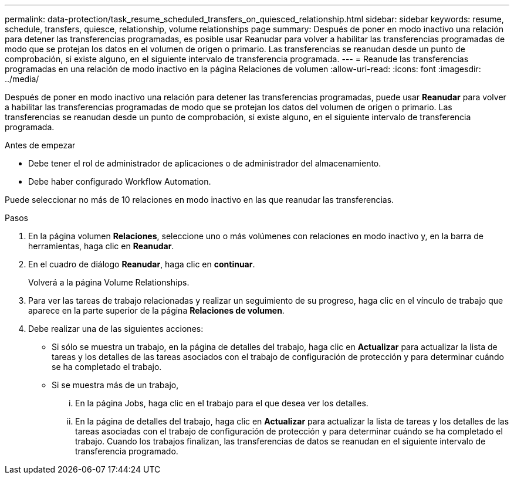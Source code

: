 ---
permalink: data-protection/task_resume_scheduled_transfers_on_quiesced_relationship.html 
sidebar: sidebar 
keywords: resume, schedule, transfers, quiesce, relationship, volume relationships page 
summary: Después de poner en modo inactivo una relación para detener las transferencias programadas, es posible usar Reanudar para volver a habilitar las transferencias programadas de modo que se protejan los datos en el volumen de origen o primario. Las transferencias se reanudan desde un punto de comprobación, si existe alguno, en el siguiente intervalo de transferencia programada. 
---
= Reanude las transferencias programadas en una relación de modo inactivo en la página Relaciones de volumen
:allow-uri-read: 
:icons: font
:imagesdir: ../media/


[role="lead"]
Después de poner en modo inactivo una relación para detener las transferencias programadas, puede usar *Reanudar* para volver a habilitar las transferencias programadas de modo que se protejan los datos del volumen de origen o primario. Las transferencias se reanudan desde un punto de comprobación, si existe alguno, en el siguiente intervalo de transferencia programada.

.Antes de empezar
* Debe tener el rol de administrador de aplicaciones o de administrador del almacenamiento.
* Debe haber configurado Workflow Automation.


Puede seleccionar no más de 10 relaciones en modo inactivo en las que reanudar las transferencias.

.Pasos
. En la página volumen *Relaciones*, seleccione uno o más volúmenes con relaciones en modo inactivo y, en la barra de herramientas, haga clic en *Reanudar*.
. En el cuadro de diálogo *Reanudar*, haga clic en *continuar*.
+
Volverá a la página Volume Relationships.

. Para ver las tareas de trabajo relacionadas y realizar un seguimiento de su progreso, haga clic en el vínculo de trabajo que aparece en la parte superior de la página *Relaciones de volumen*.
. Debe realizar una de las siguientes acciones:
+
** Si sólo se muestra un trabajo, en la página de detalles del trabajo, haga clic en *Actualizar* para actualizar la lista de tareas y los detalles de las tareas asociados con el trabajo de configuración de protección y para determinar cuándo se ha completado el trabajo.
** Si se muestra más de un trabajo,
+
... En la página Jobs, haga clic en el trabajo para el que desea ver los detalles.
... En la página de detalles del trabajo, haga clic en *Actualizar* para actualizar la lista de tareas y los detalles de las tareas asociadas con el trabajo de configuración de protección y para determinar cuándo se ha completado el trabajo. Cuando los trabajos finalizan, las transferencias de datos se reanudan en el siguiente intervalo de transferencia programado.





